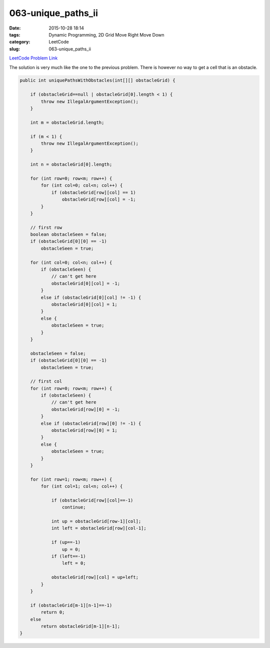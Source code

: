 063-unique_paths_ii
###################

:date: 2015-10-28 18:14
:tags: Dynamic Programming, 2D Grid Move Right Move Down
:category: LeetCode
:slug: 063-unique_paths_ii

`LeetCode Problem Link <https://leetcode.com/problems/unique-paths-ii/>`_

The solution is very much like the one to the previous problem. There is however no way to get a cell that is an
obstacle.

.. code-block:: java

    public int uniquePathsWithObstacles(int[][] obstacleGrid) {

        if (obstacleGrid==null | obstacleGrid[0].length < 1) {
            throw new IllegalArgumentException();
        }

        int m = obstacleGrid.length;

        if (m < 1) {
            throw new IllegalArgumentException();
        }

        int n = obstacleGrid[0].length;

        for (int row=0; row<m; row++) {
            for (int col=0; col<n; col++) {
                if (obstacleGrid[row][col] == 1)
                    obstacleGrid[row][col] = -1;
            }
        }

        // first row
        boolean obstacleSeen = false;
        if (obstacleGrid[0][0] == -1)
            obstacleSeen = true;

        for (int col=0; col<n; col++) {
            if (obstacleSeen) {
                // can't get here
                obstacleGrid[0][col] = -1;
            }
            else if (obstacleGrid[0][col] != -1) {
                obstacleGrid[0][col] = 1;
            }
            else {
                obstacleSeen = true;
            }
        }

        obstacleSeen = false;
        if (obstacleGrid[0][0] == -1)
            obstacleSeen = true;

        // first col
        for (int row=0; row<m; row++) {
            if (obstacleSeen) {
                // can't get here
                obstacleGrid[row][0] = -1;
            }
            else if (obstacleGrid[row][0] != -1) {
                obstacleGrid[row][0] = 1;
            }
            else {
                obstacleSeen = true;
            }
        }

        for (int row=1; row<m; row++) {
            for (int col=1; col<n; col++) {

                if (obstacleGrid[row][col]==-1)
                    continue;

                int up = obstacleGrid[row-1][col];
                int left = obstacleGrid[row][col-1];

                if (up==-1)
                    up = 0;
                if (left==-1)
                    left = 0;

                obstacleGrid[row][col] = up+left;
            }
        }

        if (obstacleGrid[m-1][n-1]==-1)
            return 0;
        else
            return obstacleGrid[m-1][n-1];
    }